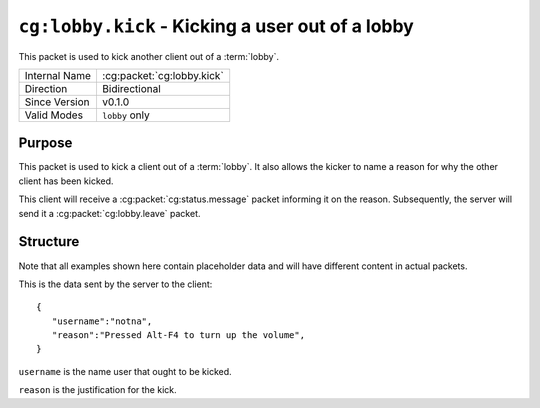 
``cg:lobby.kick`` - Kicking a user out of a lobby
=====================================================

.. cg:packet:: cg:lobby.invite

This packet is used to kick another client out of a :term:`lobby`.

+-----------------------+--------------------------------------------+
|Internal Name          |:cg:packet:`cg:lobby.kick`                  |
+-----------------------+--------------------------------------------+
|Direction              |Bidirectional                               |
+-----------------------+--------------------------------------------+
|Since Version          |v0.1.0                                      |
+-----------------------+--------------------------------------------+
|Valid Modes            |``lobby`` only                              |
+-----------------------+--------------------------------------------+

Purpose
-------

This packet is used to kick a client out of a :term:`lobby`\ . It also allows the kicker
to name a reason for why the other client has been kicked.

This client will receive a :cg:packet:`cg:status.message` packet informing it on the
reason. Subsequently, the server will send it a :cg:packet:`cg:lobby.leave` packet.

Structure
---------

Note that all examples shown here contain placeholder data and will have different content in actual packets.

This is the data sent by the server to the client: ::

   {
      "username":"notna",
      "reason":"Pressed Alt-F4 to turn up the volume",
   }

``username`` is the name user that ought to be kicked.

``reason`` is the justification for the kick.

.. seealso::
   See the :cg:packet:`cg:lobby.leave` packet for further information on leaving a lobby.
